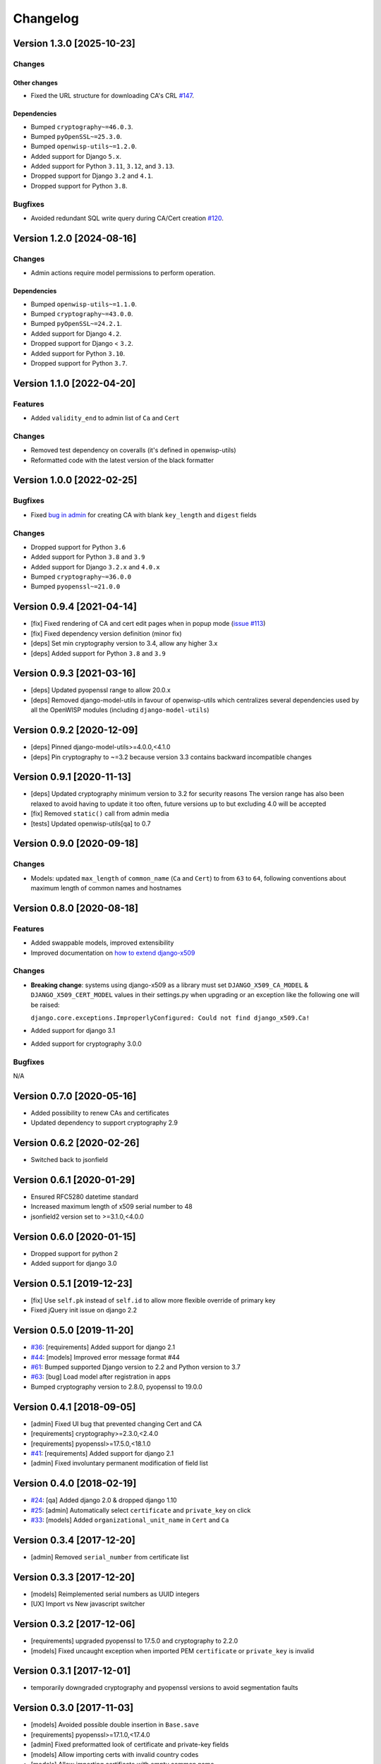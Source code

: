 Changelog
=========

Version 1.3.0 [2025-10-23]
--------------------------

Changes
~~~~~~~

Other changes
+++++++++++++

- Fixed the URL structure for downloading CA's CRL `#147
  <https://github.com/openwisp/django-x509/pull/147>`_.

Dependencies
++++++++++++

- Bumped ``cryptography~=46.0.3``.
- Bumped ``pyOpenSSL~=25.3.0``.
- Bumped ``openwisp-utils~=1.2.0``.
- Added support for Django ``5.x``.
- Added support for Python ``3.11``, ``3.12``, and ``3.13``.
- Dropped support for Django ``3.2`` and ``4.1``.
- Dropped support for Python ``3.8``.

Bugfixes
~~~~~~~~

- Avoided redundant SQL write query during CA/Cert creation `#120
  <https://github.com/openwisp/django-x509/issues/120>`_.

Version 1.2.0 [2024-08-16]
--------------------------

Changes
~~~~~~~

- Admin actions require model permissions to perform operation.

Dependencies
++++++++++++

- Bumped ``openwisp-utils~=1.1.0``.
- Bumped ``cryptography~=43.0.0``.
- Bumped ``pyOpenSSL~=24.2.1``.
- Added support for Django ``4.2``.
- Dropped support for Django < ``3.2``.
- Added support for Python ``3.10``.
- Dropped support for Python ``3.7``.

Version 1.1.0 [2022-04-20]
--------------------------

Features
~~~~~~~~

- Added ``validity_end`` to admin list of ``Ca`` and ``Cert``

Changes
~~~~~~~

- Removed test dependency on coveralls (it's defined in openwisp-utils)
- Reformatted code with the latest version of the black formatter

Version 1.0.0 [2022-02-25]
--------------------------

Bugfixes
~~~~~~~~

- Fixed `bug in admin
  <https://github.com/openwisp/django-x509/issues/119>`_ for creating CA
  with blank ``key_length`` and ``digest`` fields

Changes
~~~~~~~

- Dropped support for Python ``3.6``
- Added support for Python ``3.8`` and ``3.9``
- Added support for Django ``3.2.x`` and ``4.0.x``
- Bumped ``cryptography~=36.0.0``
- Bumped ``pyopenssl~=21.0.0``

Version 0.9.4 [2021-04-14]
--------------------------

- [fix] Fixed rendering of CA and cert edit pages when in popup mode
  (`issue #113 <https://github.com/openwisp/django-x509/issues/113>`_)
- [fix] Fixed dependency version definition (minor fix)
- [deps] Set min cryptography version to 3.4, allow any higher 3.x
- [deps] Added support for Python ``3.8`` and ``3.9``

Version 0.9.3 [2021-03-16]
--------------------------

- [deps] Updated pyopenssl range to allow 20.0.x
- [deps] Removed django-model-utils in favour of openwisp-utils which
  centralizes several dependencies used by all the OpenWISP modules
  (including ``django-model-utils``)

Version 0.9.2 [2020-12-09]
--------------------------

- [deps] Pinned django-model-utils>=4.0.0,<4.1.0
- [deps] Pin cryptography to ~=3.2 because version 3.3 contains backward
  incompatible changes

Version 0.9.1 [2020-11-13]
--------------------------

- [deps] Updated cryptography minimum version to 3.2 for security reasons
  The version range has also been relaxed to avoid having to update it too
  often, future versions up to but excluding 4.0 will be accepted
- [fix] Removed ``static()`` call from admin media
- [tests] Updated openwisp-utils[qa] to 0.7

Version 0.9.0 [2020-09-18]
--------------------------

Changes
~~~~~~~

- Models: updated ``max_length`` of ``common_name`` (``Ca`` and ``Cert``)
  to from ``63`` to ``64``, following conventions about maximum length of
  common names and hostnames

Version 0.8.0 [2020-08-18]
--------------------------

Features
~~~~~~~~

- Added swappable models, improved extensibility
- Improved documentation on `how to extend django-x509
  <https://github.com/openwisp/django-x509#extending-django-x509>`_

Changes
~~~~~~~

- **Breaking change**: systems using django-x509 as a library must set
  ``DJANGO_X509_CA_MODEL`` & ``DJANGO_X509_CERT_MODEL`` values in their
  settings.py when upgrading or an exception like the following one will
  be raised:

  ``django.core.exceptions.ImproperlyConfigured: Could not find
  django_x509.Ca!``

- Added support for django 3.1
- Added support for cryptography 3.0.0

Bugfixes
~~~~~~~~

N/A

Version 0.7.0 [2020-05-16]
--------------------------

- Added possibility to renew CAs and certificates
- Updated dependency to support cryptography 2.9

Version 0.6.2 [2020-02-26]
--------------------------

- Switched back to jsonfield

Version 0.6.1 [2020-01-29]
--------------------------

- Ensured RFC5280 datetime standard
- Increased maximum length of x509 serial number to 48
- jsonfield2 version set to >=3.1.0,<4.0.0

Version 0.6.0 [2020-01-15]
--------------------------

- Dropped support for python 2
- Added support for django 3.0

Version 0.5.1 [2019-12-23]
--------------------------

- [fix] Use ``self.pk`` instead of ``self.id`` to allow more flexible
  override of primary key
- Fixed jQuery init issue on django 2.2

Version 0.5.0 [2019-11-20]
--------------------------

- `#36 <https://github.com/openwisp/django-x509/issues/36>`_:
  [requirements] Added support for django 2.1
- `#44 <https://github.com/openwisp/django-x509/issues/44>`_: [models]
  Improved error message format #44
- `#61 <https://github.com/openwisp/django-x509/pull/61>`_: Bumped
  supported Django version to 2.2 and Python version to 3.7
- `#63 <https://github.com/openwisp/django-x509/pull/63>`_: [bug] Load
  model after registration in apps
- Bumped cryptography version to 2.8.0, pyopenssl to 19.0.0

Version 0.4.1 [2018-09-05]
--------------------------

- [admin] Fixed UI bug that prevented changing Cert and CA
- [requirements] cryptography>=2.3.0,<2.4.0
- [requirements] pyopenssl>=17.5.0,<18.1.0
- `#41 <https://github.com/openwisp/django-x509/pull/41>`_: [requirements]
  Added support for django 2.1
- [admin] Fixed involuntary permanent modification of field list

Version 0.4.0 [2018-02-19]
--------------------------

- `#24 <https://github.com/openwisp/django-x509/issues/24>`_: [qa] Added
  django 2.0 & dropped django 1.10
- `#25 <https://github.com/openwisp/django-x509/issues/25>`_: [admin]
  Automatically select ``certificate`` and ``private_key`` on click
- `#33 <https://github.com/openwisp/django-x509/issues/33>`_: [models]
  Added ``organizational_unit_name`` in ``Cert`` and ``Ca``

Version 0.3.4 [2017-12-20]
--------------------------

- [admin] Removed ``serial_number`` from certificate list

Version 0.3.3 [2017-12-20]
--------------------------

- [models] Reimplemented serial numbers as UUID integers
- [UX] Import vs New javascript switcher

Version 0.3.2 [2017-12-06]
--------------------------

- [requirements] upgraded pyopenssl to 17.5.0 and cryptography to 2.2.0
- [models] Fixed uncaught exception when imported PEM ``certificate`` or
  ``private_key`` is invalid

Version 0.3.1 [2017-12-01]
--------------------------

- temporarily downgraded cryptography and pyopenssl versions to avoid
  segmentation faults

Version 0.3.0 [2017-11-03]
--------------------------

- [models] Avoided possible double insertion in ``Base.save``
- [requirements] pyopenssl>=17.1.0,<17.4.0
- [admin] Fixed preformatted look of certificate and private-key fields
- [models] Allow importing certs with invalid country codes
- [models] Allow importing certificate with empty common name
- [tests] Updated data for import test to fix pyOpenSSL issue
- [models] Renamed ``organization`` field to ``organization_name``

Version 0.2.4 [2017-07-04]
--------------------------

- [models] added ``digest`` argument to ``CRL.export``
- [requirements] pyopenssl>=17.1.0,<17.2.0

Version 0.2.3 [2017-05-15]
--------------------------

- [migrations] Updated ``validity_start`` on ``Cert`` model

Version 0.2.2 [2017-05-11]
--------------------------

- [models] Set ``validity_start`` to 1 day before the current date (at
  00:00)

Version 0.2.1 [2017-05-02]
--------------------------

- [django] added support for django 1.11

Version 0.2.0 [2017-01-11]
--------------------------

- [models] improved reusability by providing abstract models
- [admin] improved reusability by providing abstract admin classes
- [views] provided a base view that can be reused by third party apps
- [docs] documented how to extend models and admin
- [docs] documented hard dependencies

Version 0.1.3 [2016-09-22]
--------------------------

- [model] avoid import error if any imported field is ``NULL``
- [admin] added ``serial_number`` to ``list_display`` in ``Cert`` admin
- [model] avoid exception if x509 subject attributes are empty

Version 0.1.2 [2016-09-08]
--------------------------

- improved general ``verbose_name`` of the app
- added official compatibility with django 1.10
- [admin] show link to CA in cert admin
- [admin] added ``key_length`` and ``digest`` to available filters

Version 0.1.1 [2016-08-03]
--------------------------

- fixed x509 certificate version
- renamed ``public_key`` field to more appropiate ``certificate``
- show x509 text dump in admin when editing objects

Version 0.1 [2016-07-18]
------------------------

- CA and end entity certificate generation
- import existing certificates
- x509 extensions
- revocation
- CRL
